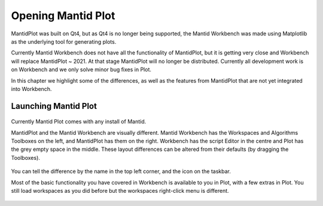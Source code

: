 .. _01_Opening_Mantid_Plot:

===================
Opening Mantid Plot
===================

MantidPlot was built
on Qt4, but as Qt4 is no longer being supported, the Mantid Workbench was made using Matplotlib as the underlying tool for generating plots.

Currently Mantid Workbench does not have all the functionality of MantidPlot, but it is getting very close and Workbench will replace MantidPlot ~ 2021.
At that stage MantidPlot will no longer be distributed. Currently all development work is on Workbench and we only solve minor bug fixes in Plot.

In this chapter we highlight some of the differences, as well as the features
from MantidPlot that are not yet integrated into Workbench.

Launching Mantid Plot
==========================

.. figure:: /images/mantid_folder.png
   :width: 400px
   :alt: Mantid applications in windows start menu

Currently Mantid Plot comes with any install of Mantid.

MantidPlot and the Mantid Workbench are visually different. Mantid Workbench has the Workspaces and Algorithms Toolboxes on the left, and MantidPlot has them on the right. Workbench has the script Editor in the centre and Plot has the grey empty space in the middle. These layout differences can be altered from their defaults (by dragging the Toolboxes).

.. figure:: /images/MantidPlot_example.png
   :width: 700px
   :alt: The example of MantidPlot
   :align: center

.. figure:: /images/MantidWorkbench_example.png
   :width: 700px
   :alt: The example of the Mantid Workbench
   :align: center

You can tell the difference by the name in the top left corner, and the icon on the taskbar.

Most of the basic functionality you have covered in Workbench is available to you in Plot, with a few extras in Plot.
You still load workspaces as you did before but the workspaces right-click menu is different.

.. figure:: /images/Workbench_workspace_context_menu.png
   :width: 700px
   :alt: Context menus for MantidPlot and Workbench
   :align: center
